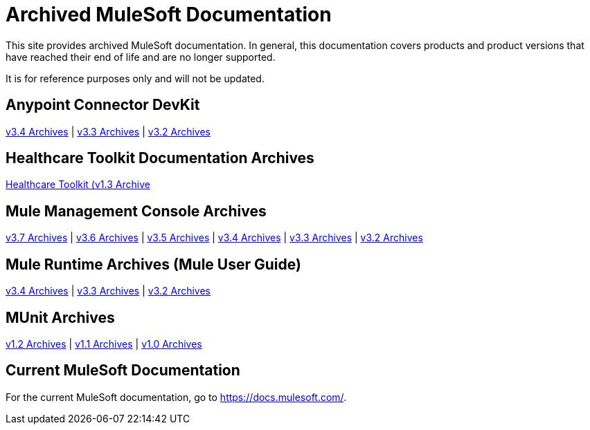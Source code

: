 = Archived MuleSoft Documentation

This site provides archived MuleSoft documentation. In general, this documentation covers products and product versions that have reached their end of life and are no longer supported.

It is for reference purposes only and will not be updated.

== Anypoint Connector DevKit
link:anypoint-connector-devkit/v/3.4[v3.4 Archives] |
link:anypoint-connector-devkit/v/3.3[v3.3 Archives] |
link:anypoint-connector-devkit/v/3.2[v3.2 Archives]

== Healthcare Toolkit Documentation Archives
link:healthcare-toolkit/v/1.3[Healthcare Toolkit (v1.3 Archive]

== Mule Management Console Archives
link:mule-management-console/v/3.7[v3.7 Archives] |
link:mule-management-console/v/3.6[v3.6 Archives] |
link:mule-management-console/v/3.5[v3.5 Archives] |
link:mule-management-console/v/3.4[v3.4 Archives] |
link:mule-management-console/v/3.3[v3.3 Archives] |
link:mule-management-console/v/3.2[v3.2 Archives]

== Mule Runtime Archives (Mule User Guide)
link:mule-user-guide/v/3.4/[v3.4 Archives] |
link:mule-user-guide/v/3.3/[v3.3 Archives] |
link:mule-user-guide/v/3.2/[v3.2 Archives]

== MUnit Archives
link:munit/v/1.2[v1.2 Archives] |
link:munit/v/1.1[v1.1 Archives] |
link:munit/v/1.0[v1.0 Archives]

== Current MuleSoft Documentation
For the current MuleSoft documentation, go to https://docs.mulesoft.com/.
